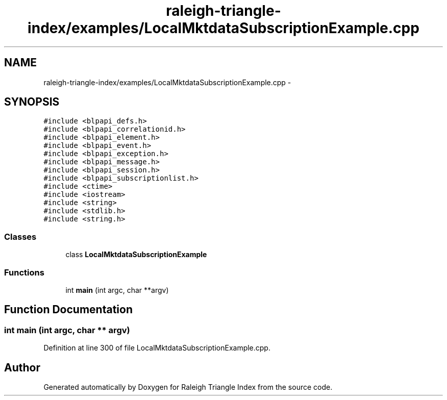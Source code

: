 .TH "raleigh-triangle-index/examples/LocalMktdataSubscriptionExample.cpp" 3 "Wed Apr 13 2016" "Version 1.0.0" "Raleigh Triangle Index" \" -*- nroff -*-
.ad l
.nh
.SH NAME
raleigh-triangle-index/examples/LocalMktdataSubscriptionExample.cpp \- 
.SH SYNOPSIS
.br
.PP
\fC#include <blpapi_defs\&.h>\fP
.br
\fC#include <blpapi_correlationid\&.h>\fP
.br
\fC#include <blpapi_element\&.h>\fP
.br
\fC#include <blpapi_event\&.h>\fP
.br
\fC#include <blpapi_exception\&.h>\fP
.br
\fC#include <blpapi_message\&.h>\fP
.br
\fC#include <blpapi_session\&.h>\fP
.br
\fC#include <blpapi_subscriptionlist\&.h>\fP
.br
\fC#include <ctime>\fP
.br
\fC#include <iostream>\fP
.br
\fC#include <string>\fP
.br
\fC#include <stdlib\&.h>\fP
.br
\fC#include <string\&.h>\fP
.br

.SS "Classes"

.in +1c
.ti -1c
.RI "class \fBLocalMktdataSubscriptionExample\fP"
.br
.in -1c
.SS "Functions"

.in +1c
.ti -1c
.RI "int \fBmain\fP (int argc, char **argv)"
.br
.in -1c
.SH "Function Documentation"
.PP 
.SS "int main (int argc, char ** argv)"

.PP
Definition at line 300 of file LocalMktdataSubscriptionExample\&.cpp\&.
.SH "Author"
.PP 
Generated automatically by Doxygen for Raleigh Triangle Index from the source code\&.
